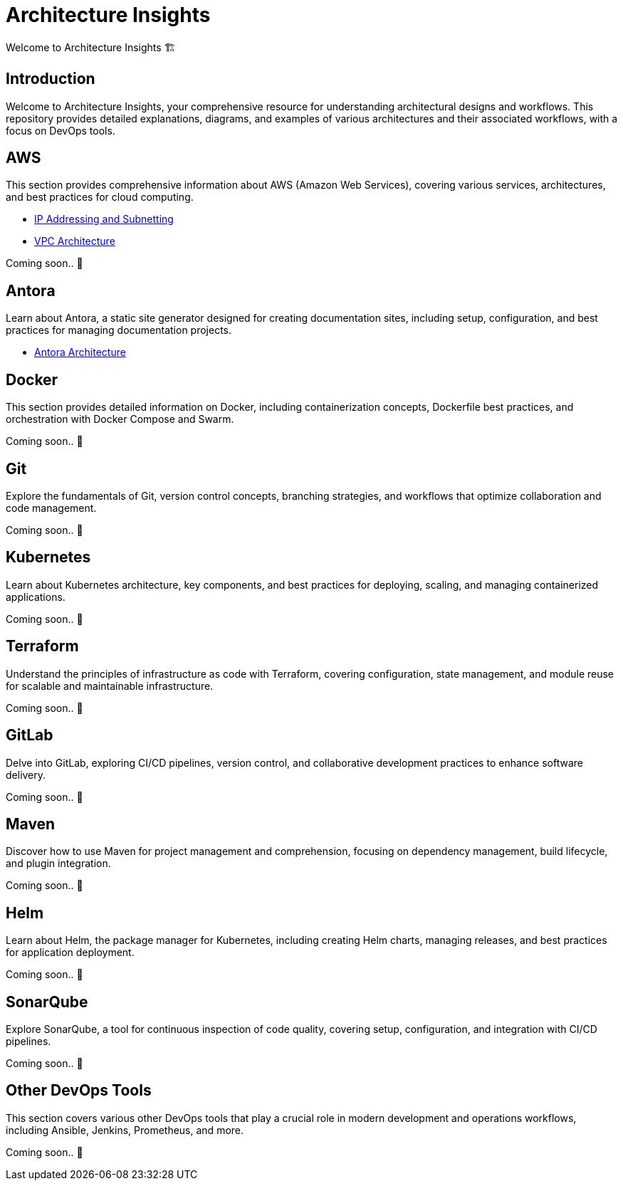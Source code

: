 = Architecture Insights
Welcome to Architecture Insights 🏗️

== Introduction
Welcome to Architecture Insights, your comprehensive resource for understanding architectural designs and workflows. This repository provides detailed explanations, diagrams, and examples of various architectures and their associated workflows, with a focus on DevOps tools.

// == Table of Contents
// 1. <<Docker, Docker>> 🐳
// 2. <<Git, Git>> 🔧
// 3. <<Kubernetes, Kubernetes>> ☸️
// 4. <<Terraform, Terraform>> 🌍
// 5. <<GitLab, GitLab>> 🦊
// 6. <<Maven, Maven>> ⚙️
// 7. <<Helm, Helm>> 🎯
// 8. <<SonarQube, SonarQube>> 📊
// 9. <<OtherDevOpsTools, Other DevOps Tools>> 🛠️
// 10. <<AWS, AWS>> ☁️
// 11. <<Antora, Antora>> 📘



== AWS
This section provides comprehensive information about AWS (Amazon Web Services), covering various services, architectures, and best practices for cloud computing.


- xref:VPC:ipaddress.adoc[IP Addressing and Subnetting]
- xref:VPC:vpc.adoc[ VPC Architecture ]

// xref:version@component:module:file-coordinate-of-target-page.adoc[optional link text]

// xref:component:module:file-coordinate-of-target-page.adoc[optional link text]

Coming soon.. 📅

== Antora
Learn about Antora, a static site generator designed for creating documentation sites, including setup, configuration, and best practices for managing documentation projects.

- xref:ANTORA:AsciiDoc Snippets.adoc[ Antora Architecture ]


== Docker
This section provides detailed information on Docker, including containerization concepts, Dockerfile best practices, and orchestration with Docker Compose and Swarm.

Coming soon.. 📅

== Git
Explore the fundamentals of Git, version control concepts, branching strategies, and workflows that optimize collaboration and code management.

Coming soon.. 📅

== Kubernetes
Learn about Kubernetes architecture, key components, and best practices for deploying, scaling, and managing containerized applications.

Coming soon.. 📅

== Terraform
Understand the principles of infrastructure as code with Terraform, covering configuration, state management, and module reuse for scalable and maintainable infrastructure.

Coming soon.. 📅

== GitLab
Delve into GitLab, exploring CI/CD pipelines, version control, and collaborative development practices to enhance software delivery.

Coming soon.. 📅

== Maven
Discover how to use Maven for project management and comprehension, focusing on dependency management, build lifecycle, and plugin integration.

Coming soon.. 📅

== Helm
Learn about Helm, the package manager for Kubernetes, including creating Helm charts, managing releases, and best practices for application deployment.

Coming soon.. 📅

== SonarQube
Explore SonarQube, a tool for continuous inspection of code quality, covering setup, configuration, and integration with CI/CD pipelines.

Coming soon.. 📅

== Other DevOps Tools
This section covers various other DevOps tools that play a crucial role in modern development and operations workflows, including Ansible, Jenkins, Prometheus, and more.

Coming soon.. 📅
